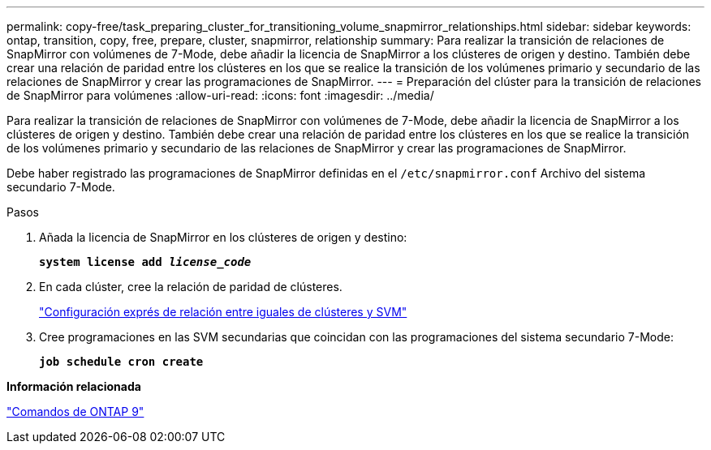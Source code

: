 ---
permalink: copy-free/task_preparing_cluster_for_transitioning_volume_snapmirror_relationships.html 
sidebar: sidebar 
keywords: ontap, transition, copy, free, prepare, cluster, snapmirror, relationship 
summary: Para realizar la transición de relaciones de SnapMirror con volúmenes de 7-Mode, debe añadir la licencia de SnapMirror a los clústeres de origen y destino. También debe crear una relación de paridad entre los clústeres en los que se realice la transición de los volúmenes primario y secundario de las relaciones de SnapMirror y crear las programaciones de SnapMirror. 
---
= Preparación del clúster para la transición de relaciones de SnapMirror para volúmenes
:allow-uri-read: 
:icons: font
:imagesdir: ../media/


[role="lead"]
Para realizar la transición de relaciones de SnapMirror con volúmenes de 7-Mode, debe añadir la licencia de SnapMirror a los clústeres de origen y destino. También debe crear una relación de paridad entre los clústeres en los que se realice la transición de los volúmenes primario y secundario de las relaciones de SnapMirror y crear las programaciones de SnapMirror.

Debe haber registrado las programaciones de SnapMirror definidas en el `/etc/snapmirror.conf` Archivo del sistema secundario 7-Mode.

.Pasos
. Añada la licencia de SnapMirror en los clústeres de origen y destino:
+
`*system license add _license_code_*`

. En cada clúster, cree la relación de paridad de clústeres.
+
http://docs.netapp.com/ontap-9/topic/com.netapp.doc.exp-clus-peer/home.html["Configuración exprés de relación entre iguales de clústeres y SVM"]

. Cree programaciones en las SVM secundarias que coincidan con las programaciones del sistema secundario 7-Mode:
+
`*job schedule cron create*`



*Información relacionada*

http://docs.netapp.com/ontap-9/topic/com.netapp.doc.dot-cm-cmpr/GUID-5CB10C70-AC11-41C0-8C16-B4D0DF916E9B.html["Comandos de ONTAP 9"]
